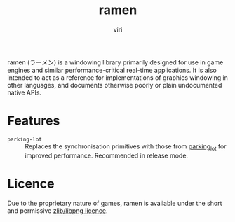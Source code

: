 #+title: ramen
#+author: viri
#+email: hi@viri.moe

ramen (ラーメン) is a windowing library primarily designed for use in game engines and similar performance-critical real-time applications. It is also intended to act as a reference for implementations of graphics windowing in other languages, and documents otherwise poorly or plain undocumented native APIs.

* Features
- =parking-lot= :: Replaces the synchronisation primitives with those from [[https://github.com/Amanieu/parking_lot][parking_lot]] for improved performance. Recommended in release mode.
* Licence
Due to the proprietary nature of games, ramen is available under the short and permissive [[./LICENCE.org][zlib/libpng licence]].
